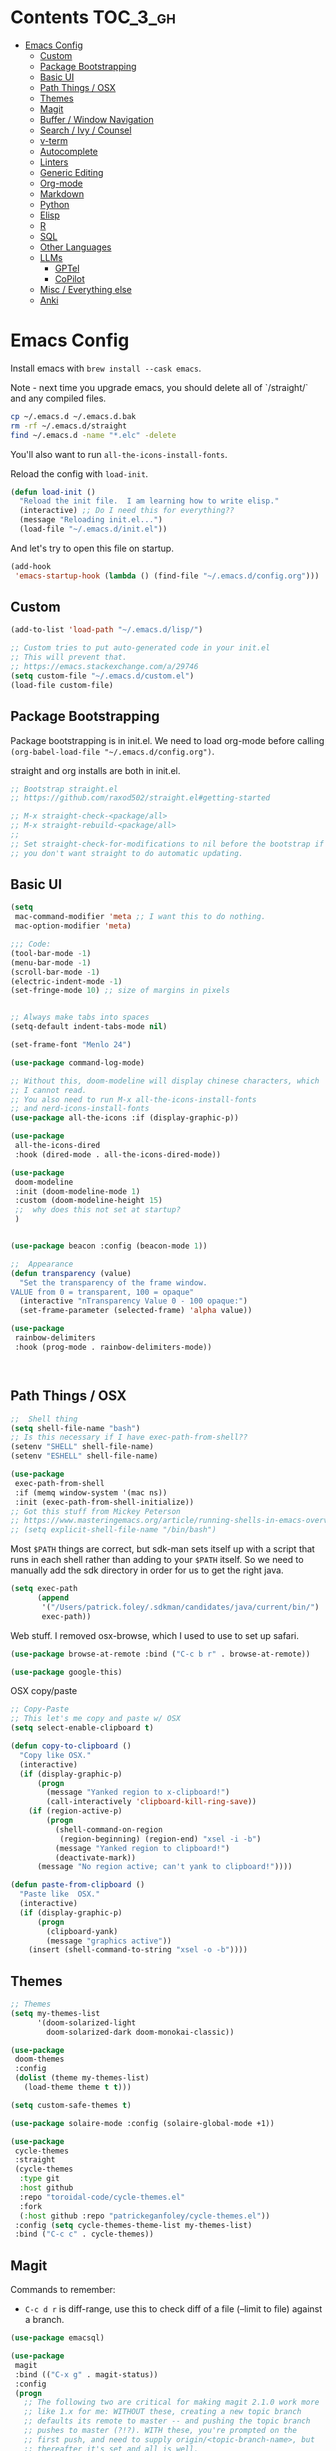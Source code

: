 
* Contents                                                         :TOC_3_gh:
- [[#emacs-config][Emacs Config]]
  - [[#custom][Custom]]
  - [[#package-bootstrapping][Package Bootstrapping]]
  - [[#basic-ui][Basic UI]]
  - [[#path-things--osx][Path Things / OSX]]
  - [[#themes][Themes]]
  - [[#magit][Magit]]
  - [[#buffer--window-navigation][Buffer / Window Navigation]]
  - [[#search--ivy--counsel][Search / Ivy / Counsel]]
  - [[#v-term][v-term]]
  - [[#autocomplete][Autocomplete]]
  - [[#linters][Linters]]
  - [[#generic-editing][Generic Editing]]
  - [[#org-mode][Org-mode]]
  - [[#markdown][Markdown]]
  - [[#python][Python]]
  - [[#elisp][Elisp]]
  - [[#r][R]]
  - [[#sql][SQL]]
  - [[#other-languages][Other Languages]]
  - [[#llms][LLMs]]
    - [[#gptel][GPTel]]
    - [[#copilot][CoPilot]]
  - [[#misc--everything-else][Misc / Everything else]]
  - [[#anki][Anki]]

* Emacs Config

Install emacs with =brew install --cask emacs=. 

Note - next time you upgrade emacs, you should delete all of `/straight/` and any compiled files.  

#+begin_src bash
cp ~/.emacs.d ~/.emacs.d.bak
rm -rf ~/.emacs.d/straight
find ~/.emacs.d -name "*.elc" -delete
#+end_src

You'll also want to run =all-the-icons-install-fonts=.

Reload the config with ~load-init~.

#+begin_src emacs-lisp
(defun load-init ()
  "Reload the init file.  I am learning how to write elisp."
  (interactive) ;; Do I need this for everything??
  (message "Reloading init.el...")
  (load-file "~/.emacs.d/init.el"))
#+end_src

And let's try to open this file on startup.

#+begin_src emacs-lisp
(add-hook
 'emacs-startup-hook (lambda () (find-file "~/.emacs.d/config.org")))
#+end_src

** Custom 
#+begin_src emacs-lisp
(add-to-list 'load-path "~/.emacs.d/lisp/")

;; Custom tries to put auto-generated code in your init.el
;; This will prevent that.
;; https://emacs.stackexchange.com/a/29746
(setq custom-file "~/.emacs.d/custom.el")
(load-file custom-file)
#+end_src
** Package Bootstrapping

Package bootstrapping is in init.el.  We need to load org-mode before calling =(org-babel-load-file "~/.emacs.d/config.org")=.  

straight and org installs are both in init.el.  

#+begin_src emacs-lisp
;; Bootstrap straight.el
;; https://github.com/raxod502/straight.el#getting-started

;; M-x straight-check-<package/all>
;; M-x straight-rebuild-<package/all>
;;
;; Set straight-check-for-modifications to nil before the bootstrap if
;; you don't want straight to do automatic updating.
#+end_src


** Basic UI

#+begin_src emacs-lisp
(setq
 mac-command-modifier 'meta ;; I want this to do nothing.
 mac-option-modifier 'meta)

;;; Code:
(tool-bar-mode -1)
(menu-bar-mode -1)
(scroll-bar-mode -1)
(electric-indent-mode -1)
(set-fringe-mode 10) ;; size of margins in pixels


;; Always make tabs into spaces
(setq-default indent-tabs-mode nil)

(set-frame-font "Menlo 24")

(use-package command-log-mode)

;; Without this, doom-modeline will display chinese characters, which
;; I cannot read.
;; You also need to run M-x all-the-icons-install-fonts 
;; and nerd-icons-install-fonts
(use-package all-the-icons :if (display-graphic-p))

(use-package
 all-the-icons-dired
 :hook (dired-mode . all-the-icons-dired-mode))

(use-package
 doom-modeline
 :init (doom-modeline-mode 1)
 :custom (doom-modeline-height 15)
 ;;  why does this not set at startup?
 )


(use-package beacon :config (beacon-mode 1))

;;  Appearance
(defun transparency (value)
  "Set the transparency of the frame window.
VALUE from 0 = transparent, 100 = opaque"
  (interactive "nTransparency Value 0 - 100 opaque:")
  (set-frame-parameter (selected-frame) 'alpha value))

(use-package
 rainbow-delimiters
 :hook (prog-mode . rainbow-delimiters-mode))
#+end_src

#+begin_src emacs-lisp


#+end_src

#+RESULTS:
| doom-1337 | doom-Iosvkem | doom-acario-dark | doom-acario-light | doom-ayu-dark | doom-ayu-light | doom-ayu-mirage | doom-badger | doom-bluloco-dark | doom-bluloco-light | doom-challenger-deep | doom-city-lights | doom-dark+ | doom-dracula | doom-earl-grey | doom-ephemeral | doom-fairy-floss | doom-feather-dark | doom-feather-light | doom-flatwhite | doom-gruvbox-light | doom-gruvbox | doom-henna | doom-homage-black | doom-homage-white | doom-horizon | doom-ir-black | doom-lantern | doom-laserwave | doom-manegarm | doom-material-dark | doom-material | doom-meltbus | doom-miramare | doom-molokai | doom-monokai-classic | doom-monokai-machine | doom-monokai-octagon | doom-monokai-pro | doom-monokai-ristretto | doom-monokai-spectrum | doom-moonlight | doom-nord-aurora | doom-nord-light | doom-nord | doom-nova | doom-oceanic-next | doom-oksolar-dark | doom-oksolar-light | doom-old-hope | doom-one-light | doom-one | doom-opera-light | doom-opera | doom-outrun-electric | doom-palenight | doom-peacock | doom-pine | doom-plain-dark | doom-plain | doom-rouge | doom-shades-of-purple | doom-snazzy | doom-solarized-dark-high-contrast | doom-solarized-dark | doom-solarized-light | doom-sourcerer | doom-spacegrey | doom-tokyo-night | doom-tomorrow-day | doom-tomorrow-night | doom-vibrant | doom-wilmersdorf | doom-winter-is-coming-dark-blue | doom-winter-is-coming-light | doom-xcode | doom-zenburn |

** Path Things / OSX
#+begin_src emacs-lisp
;;  Shell thing
(setq shell-file-name "bash")
;; Is this necessary if I have exec-path-from-shell??
(setenv "SHELL" shell-file-name)
(setenv "ESHELL" shell-file-name)

(use-package
 exec-path-from-shell
 :if (memq window-system '(mac ns))
 :init (exec-path-from-shell-initialize))
;; Got this stuff from Mickey Peterson
;; https://www.masteringemacs.org/article/running-shells-in-emacs-overview
;; (setq explicit-shell-file-name "/bin/bash")
#+end_src

Most =$PATH= things are correct, but sdk-man sets itself up with a script that runs in each shell rather than adding to your =$PATH= itself.  So we need to manually add the sdk directory in order for us to get the right java.
#+begin_src emacs-lisp
(setq exec-path
      (append
       '("/Users/patrick.foley/.sdkman/candidates/java/current/bin/")
       exec-path))
#+end_src

Web stuff.  I removed osx-browse, which I used to use to set up safari.

#+begin_src emacs-lisp
(use-package browse-at-remote :bind ("C-c b r" . browse-at-remote))

(use-package google-this)
#+end_src

OSX copy/paste

#+begin_src emacs-lisp
;; Copy-Paste
;; This let's me copy and paste w/ OSX
(setq select-enable-clipboard t)

(defun copy-to-clipboard ()
  "Copy like OSX."
  (interactive)
  (if (display-graphic-p)
      (progn
        (message "Yanked region to x-clipboard!")
        (call-interactively 'clipboard-kill-ring-save))
    (if (region-active-p)
        (progn
          (shell-command-on-region
           (region-beginning) (region-end) "xsel -i -b")
          (message "Yanked region to clipboard!")
          (deactivate-mark))
      (message "No region active; can't yank to clipboard!"))))

(defun paste-from-clipboard ()
  "Paste like  OSX."
  (interactive)
  (if (display-graphic-p)
      (progn
        (clipboard-yank)
        (message "graphics active"))
    (insert (shell-command-to-string "xsel -o -b"))))
#+end_src

** Themes

#+begin_src emacs-lisp
;; Themes
(setq my-themes-list
      '(doom-solarized-light
        doom-solarized-dark doom-monokai-classic))

(use-package
 doom-themes
 :config
 (dolist (theme my-themes-list)
   (load-theme theme t t)))

(setq custom-safe-themes t)

(use-package solaire-mode :config (solaire-global-mode +1))

(use-package
 cycle-themes
 :straight
 (cycle-themes
  :type git
  :host github
  :repo "toroidal-code/cycle-themes.el"
  :fork
  (:host github :repo "patrickeganfoley/cycle-themes.el"))
 :config (setq cycle-themes-theme-list my-themes-list)
 :bind ("C-c c" . cycle-themes))
#+end_src

** Magit

Commands to remember:
  - =C-c d r= is diff-range, use this to check diff of a file (--limit to file) against a branch. 

#+begin_src emacs-lisp
(use-package emacsql)

(use-package
 magit
 :bind (("C-x g" . magit-status))
 :config
 (progn
   ;; The following two are critical for making magit 2.1.0 work more
   ;; like 1.x for me: WITHOUT these, creating a new topic branch
   ;; defaults its remote to master -- and pushing the topic branch
   ;; pushes to master (?!?). WITH these, you're prompted on the
   ;; first push, and need to supply origin/<topic-branch-name>, but
   ;; thereafter it's set and all is well.
   (setq magit-branch-arguments '()) ;do NOT want --track
   (setq magit-push-arguments '("--set-upstream")))) ;aka -u

(use-package forge :after magit)
#+end_src

I might want to add back =(use-package forge :after magit)=, but currently it's causing trouble with https://github.com/magit/forge/issues/535#issuecomment-1387734805 

** Buffer / Window Navigation
#+begin_src emacs-lisp
(global-set-key (kbd "C-x o") 'next-multiframe-window)

;; http://stackoverflow.com/a/17984479
(defun prev-window ()
  (interactive)
  (other-window -1))

;;(define-key global-map (kbd "C-x p") 'prev-window)
(define-key global-map (kbd "C-x p") 'previous-multiframe-window)

(defun rotate-windows ()
  "Toggle between horizontal and vertical split with two windows."
  (interactive)
  (if (> (length (window-list)) 2)
      (error "Can't toggle with more than 2 windows!")
    (let ((func
           (if (window-full-height-p)
               #'split-window-vertically
             #'split-window-horizontally)))
      (delete-other-windows)
      (funcall func)
      (save-selected-window
        (other-window 1)
        (switch-to-buffer (other-buffer))))))

;; From http://emacswiki.org/emacs/TransposeWindows
;; They also include this:
;; (define-key ctl-x-4-map (kbd "t") 'transpose-windows)
(defun transpose-windows (arg)
  "Transpose the buffers shown in two windows.
Don't know what ARG does."
  (interactive "p")
  (let ((selector
         (if (>= arg 0)
             'next-window
           'previous-window)))
    (while (/= arg 0)
      (let ((this-win (window-buffer))
            (next-win (window-buffer (funcall selector))))
        (set-window-buffer (selected-window) next-win)
        (set-window-buffer (funcall selector) this-win)
        (select-window (funcall selector)))
      (setq arg
            (if (plusp arg)
                (1- arg)
              (1+ arg))))))

;; Zooms in on one buffer.  Let's you zoom back out.
;; Think of it as like narrowing but for buffers
;; https://www.gnu.org/software/emacs/manual/html_node/emacs/Narrowing.html
;; code from https://gist.github.com/mads-hartmann/3402786#gistcomment-693878
(defun toggle-maximize-buffer ()
  "Maximize buffer."
  (interactive)
  (if (= 1 (length (window-list)))
      (jump-to-register '_)
    (progn
      (window-configuration-to-register '_)
      (delete-other-windows))))
;;  Good tips on keybinding conventions
;; https://emacs.stackexchange.com/questions/42164/convention-about-using-c-x-or-c-c-as-prefix-keys
(global-set-key (kbd "C-c z") 'toggle-maximize-buffer)
#+end_src
** Search / Ivy / Counsel

ivy - generic completion mechanism
swiper - uses ivy, alternative to isearch
counsel - enhanced versions of common commands
smex/amx - older version of replace search

#+begin_src emacs-lisp
(use-package
 ivy
 :straight t
 :config (ivy-mode 1)
 ;; you might also want counsel and swiper
 )

(use-package
 counsel
 :straight t
 :after ivy
 :config (counsel-mode)
 :bind
 (("M-x" . counsel-M-x)
  ("C-x b" . counsel-ibuffer)
  ("C-x C-f" . counsel-find-file)
  :map
  minibuffer-local-map
  ("C-r" . 'counsel-minibuffer-history)))
;; Ivy/counsel by default prepends M-x searches with ^,
;; which prevents fuzzy matching.
(setq ivy-initial-inputs-alist nil)


(use-package ivy-rich :straight t :init (ivy-rich-mode 1))

(use-package
 helpful
 :straight t
 :custom
 (counsel-describe-function-function #'helpful-callable)
 (counsel-describe-variable-function #'helpful-variable)
 :bind
 ([remap describe-function] . counsel-describe-function)
 ([remap describe-command] . helpful-command)
 ([remap describe-variable] . counsel-describe-variable)
 ([remap describe-key] . helpful-key))
#+end_src
** v-term

#+begin_src emacs-lisp
   (use-package vterm
     :ensure t
  :config
  ;; Enable cursor line in vterm buffer when in "line mode"
  (defvar-local vterm-line-mode nil
    "Track whether we're in line mode (similar to ansi-term's line mode)")

  ;; Function to toggle between "character mode" and "line mode"
  (defun vterm-toggle-line-char-mode ()
    "Toggle between line mode and char mode in vterm (similar to ansi-term)"
    (interactive)
    (if vterm-line-mode
        (vterm-char-mode)
      (vterm-line-mode)))

  ;; Implement line mode
  (defun vterm-line-mode ()
    "Enable line mode in vterm (similar to ansi-term's line mode)"
    (interactive)
    (setq vterm-line-mode t)
    (hl-line-mode 1)
    (vterm-copy-mode)
    (message "vterm line mode enabled"))

  ;; Implement char mode
  (defun vterm-char-mode ()
    "Enable char mode in vterm (similar to ansi-term's char mode)"
    (interactive)
    (setq vterm-line-mode nil)
    (hl-line-mode -1)
    (vterm-copy-mode -1)
    (message "vterm char mode enabled"))

  ;; Bind the keys to match ansi-term
  :bind (:map vterm-mode-map
         ("C-c C-j" . vterm-line-mode)
         ("C-c C-k" . vterm-char-mode)
         :map vterm-copy-mode-map
         ("C-c C-j" . vterm-line-mode)
         ("C-c C-k" . vterm-char-mode)))
#+end_src

#+RESULTS:
: vterm-char-mode

** Autocomplete
The major autocompletion tools are company mode and auto-complete. company-mode is more actively maintained and has a better API for
plugins.  You will need to install plugins for different languages just like you install different backends for syntax checking with
flycheck.

Python has two major auto complete backends that work with company: jedi and rope.  rope is more about refactoring.

#+begin_src emacs-lisp
(use-package
 company
 :straight t
 :diminish company-mode
 :init
 (add-hook 'after-init-hook 'global-company-mode)
 (setq company-global-modes '(not eshell-mode shell-mode org-mode))
 ;; :bind
 ;; ("<tab>" . company-complete)
 ;; ("<tab>" . company-complete-common)
 ;;:config
 )
#+end_src

I disable company in org-mode and shell, otherwise it messes with all the asteriskses. 
** Linters

Flycheck is syntax checking specifically for emacs - it does not check syntax itself, but calls external programs.

LSP-mode uses flycheck as its UI, it does not replace it.

flymake is the built-in version of syntax checking.

#+begin_src emacs-lisp
(use-package
 flycheck
 :straight t
 :init (global-flycheck-mode)
 ;; Use C-c ! v to check out flycheck settings
 ;; Use C-c ! n to check the next error!
 )

;; I might want to point this to ~/.asdf/shims/python3
(setq flycheck-python-pycompile-executable "python3")
#+end_src


** Generic Editing
Tools for block commenting, comment boxes, etc...

I'll try to get a put-in-spaces/quotes/etc.. thing here.

#+begin_src emacs-lisp
;; Original idea from
;; http://www.opensubscriber.com/message/emacs-devel@gnu.org/10971693.html
(defun comment-dwim-line (&optional arg)
  "Replacement for the `comment-dwim' command.
If no region is selected and current line is not blank and we are
  not at the end of the line, then comment current line.
  Replaces default behaviour of `comment-dwim', when it inserts
  comment at the end of the line.
  ARG is passed to `comment-normalize-vars'"
  (interactive "*P")
  (comment-normalize-vars)
  (if (and (not (region-active-p)) (not (looking-at "[ \t]*$")))
      (comment-or-uncomment-region
       (line-beginning-position) (line-end-position))
    (comment-dwim arg)))
(global-set-key "\M-;" 'comment-dwim-line)

(defun bjm-comment-box (b e)
  "Draw a comment box.
Pulled from http://www.star.bris.ac.uk/bjm/emacs-tips.html.
B is beginning of the box.
E is the end."

  (interactive "r")

  (let ((e (copy-marker e t)))
    (goto-char b)
    (end-of-line)
    (insert-char ?  (- fill-column (current-column)))
    (comment-box b e 1)
    (goto-char e)
    (set-marker e nil)))
(global-set-key (kbd "C-c b b") 'bjm-comment-box)

;; https://www.emacswiki.org/emacs/IncrementNumber
(defun increment-number-at-point ()
  (interactive)
  (skip-chars-backward "0-9")
  (or (looking-at "[0-9]+") (error "No number at point"))
  (replace-match
   (number-to-string (1+ (string-to-number (match-string 0))))))

(defun xah-replace-invisible-char ()
  "Query replace some invisible Unicode chars.
The chars to be searched are:
 ZERO WIDTH NO-BREAK SPACE (65279, #xfeff)
 ZERO WIDTH SPACE (codepoint 8203, #x200b)
 RIGHT-TO-LEFT MARK (8207, #x200f)
 RIGHT-TO-LEFT OVERRIDE (8238, #x202e)
 LEFT-TO-RIGHT MARK ‎(8206, #x200e)
 OBJECT REPLACEMENT CHARACTER (65532, #xfffc)

Search begins at cursor position. (respects `narrow-to-region')

URL `http://xahlee.info/emacs/emacs/elisp_unicode_replace_invisible_chars.html'
Version 2018-09-07"
  (interactive)
  (query-replace-regexp
   "\ufeff\\|\u200b\\|\u200f\\|\u202e\\|\u200e\\|\ufffc" ""))
#+end_src

** Org-mode

#+begin_src emacs-lisp
  (require 'ox-md nil t)

  (setq org-hide-emphasis-markers t)

  (add-hook 'org-mode-hook 'org-indent-mode)
  ;; (add-hook 'org-mode-hook 'variable-pitch-mode)
  (add-hook 'org-mode-hook 'visual-line-mode)

  ;; Don't add new lines
  (setf org-blank-before-new-entry '((heading . nil) (plain-list-item . nil)))

  ;; subscripts/superscripts 
  ;; https://orgmode.org/manual/Subscripts-and-Superscripts.html#Subscripts-and-Superscripts
  (setq org-pretty-entities t)
  (setq org-pretty-entities-include-sub-superscripts t)

  ;; kanban
  (use-package org-kanban
    :straight t
    :config 
    (setq
     org-kanban/layout '("..." . 24)
     org-kanban/next-keys "tf"
     org-kanban/prev-keys "tb"
    )
  )

(use-package toc-org
  :straight t
  :after org
  :init (add-hook 'org-mode-hook #'toc-org-enable)
)

(use-package org-modern
  :straight t
  :hook
  (org-mode . org-modern-mode)
  (org-agenda-mode . org-modern-agenda)
  :config
  (setq org-modern-star '("◉" "○" "✸" "✿" "✤" "✜" "◆" "▶")
        org-modern-table-vertical 1
        org-modern-table-horizontal 0.2
        org-modern-list '((43 . "➤") (45 . "–") (42 . "•"))))
#+end_src

#+RESULTS:
| org-modern-agenda |

You can put =# -*- org-confirm-babel-evaluate: nil -*-=
at the top of a document to avoid typing =yes= to 20+ src blocks.


You can also use
#+begin_src emacs-lisp
(setq org-confirm-babel-evaluate nil)
#+end_src


** Markdown
#+begin_src emacs-lisp
(use-package
 markdown-mode
 :straight t
 :commands (markdown-mode gfm-mode)
 :mode
 (("README\\.md\\'" . gfm-mode)
  ("readme\\.md\\'" . gfm-mode)
  ("\\.md\\'" . markdown-mode)
  ("\\.markdown\\'" . markdown-mode))
 :init
 (progn
   (setq markdown-command "multimarkdown")
   ;; I don't think the variable-font-buffer part works.
   (add-hook 'markdown-mode-hook 'variable-font-buffer)
   (add-hook 'gfm-mode-hook 'variable-font-buffer)))


(use-package
 vmd-mode
 ;;  You also need to install vmd
 ;;  You set up nodejs 14.17.5 with asdf
 :straight t)
#+end_src
** Python


#+begin_src emacs-lisp

  (use-package lsp-mode
    :straight t
    :commands lsp
    :config
    (setq lsp-disabled-clients nil)
    (setq lsp-enabled-clients '(pyright ruff-lsp))
    (setq lsp-diagnostics-provider :flycheck)
    :hook
    (python-mode . lsp))

   (use-package lsp-pyright
     :ensure t
     :hook (python-mode . (lambda ()
                           (require 'lsp-pyright)
                           (lsp))))

  (with-eval-after-load 'lsp-mode
    (add-to-list 'lsp-language-id-configuration
                 '(python-mode . "python"))
    (lsp-register-client
     (make-lsp-client
      :new-connection (lsp-stdio-connection "ruff-lsp")
      :activation-fn (lsp-activate-on "python")
      :priority -1
      :server-id 'ruff-lsp)))

  (use-package lsp-ui
    :straight t
    :commands lsp-ui-mode
    :config
    (setq lsp-ui-doc-enable t)
    (setq lsp-ui-sideline-show-diagnostics t)
    (setq lsp-ui-doc-position 'at-point)
  )


  (use-package pyvenv
    :straight t
    :init
    (setenv "WORKON_HOME" "~/venvs/")
    :config
    (pyvenv-mode t)

    ;; you want M-x pyvenv-activate RET dir_to_the_environment/env
    ;; and then `C-c C-p`

    ;; Set correct Python interpreter
    (setq pyvenv-post-activate-hooks
          (list (lambda ()
                  (setq python-shell-interpreter (concat pyvenv-virtual-env "bin/python3")))))
    (setq pyvenv-post-deactivate-hooks
          (list (lambda ()
                  (setq python-shell-interpreter "python3")))))


  (defun my_set_venv (venv)
    "Tell flycheck to use pylint, flake8, etc.. from a VENV."
    (interactive "sChoose a venv from ~/venvs/")
    ;; (setq-local pylintexec (concat "/Users/patrickfoley/venvs/" venv "/bin/pylint"))
    (message "Setting pylint & flake8 for flycheck to use %s " venv)
    (setq flycheck-python-pylint-executable
          (concat "/Users/patrickfoley/venvs/" venv "/bin/pylint")
          )
    (setq flycheck-python-flake8-executable
          (concat "/Users/patrickfoley/venvs/" venv "/bin/flake83")
          )
    (setq flycheck-python-flake8-executable
          (concat "/Users/patrickfoley/venvs/" venv "/bin/flake82")
          )
    (message "Setting lsp-pyright-python-executable-cmd  %s " venv)
    (setq lsp-pyright-python-executable-cmd
          (concat "/Users/patrickfoley/venvs/" venv "/bin/python")
          )
  )


  (use-package blacken
    :straight t
    :config
    ;;(add-hook 'python-mode-hook 'blacken-mode)
    )


  (use-package py-yapf
    :straight t
    )

  ;;  EIN - Emacs IPython Notebook
  ;;  Do not use the old repo maintained by tkf,
  ;;  check out the new one at https://github.com/millejoh/emacs-ipython-notebook
  ;;  For some reason, ein:jupyter-server-start does not work
  ;;  It all works fine if I open the notebook server in an eshell.
  ;; See https://github.com/millejoh/emacs-ipython-notebook/issues/176#issuecomment-299512815
  ;; for issues with being unable to log in.
  ;;  Ein Notes:
  ;;    run ein:notebooklist-login, use the password
  ;;    
  (use-package ein
    :straight t
    :commands (ein:notebooklist-open)
    :config
    (defvar ein:jupyter-default-server-command)
    (defvar ein:jupyter-server-args)
    (setq ein:jupyter-default-server-command "~/venvs/sf39/bin/jupyter"
  	ein:jupyter-server-args (list "--no-browser"))
    (setq ein:output-area-inlined-images t)
  )
#+end_src

#+RESULTS:
: t

Can I make the plots a bit smaller?

#+begin_src emacs-lisp
(defun my-ein-setup ()
  (setq ein:output-area-inlined-images t)
  (setq ein:slice-image t)
  (setq ein:slice-image-data '(800 . nil))) ; Width in pixels

(add-hook 'ein:notebook-mode-hook 'my-ein-setup)
#+end_src

#+RESULTS:
| my-ein-setup |
** Elisp

#+begin_src emacs-lisp
;; Elisp formatting with elisp-autofmt
(use-package
 elisp-autofmt
 :straight (:host codeberg :repo "ideasman42/emacs-elisp-autofmt")
 :commands (elisp-autofmt-mode elisp-autofmt-buffer elisp-autofmt-region)
 :hook (emacs-lisp-mode . elisp-autofmt-mode)
 :config
 ;; Set Python path explicitly
 (setq elisp-autofmt-python-bin
       "/Users/patrickfoley/.asdf/shims/python3"))

;; Function to format elisp src blocks in org files
(defun my/format-elisp-src-blocks ()
  "Format all emacs-lisp src blocks in the current org buffer."
  (interactive)
  (save-excursion
    (goto-char (point-min))
    (while (re-search-forward "^#\\+begin_src emacs-lisp" nil t)
      (let* ((element (org-element-at-point))
             (begin (org-element-property :begin element))
             (end (org-element-property :end element))
             (value (org-element-property :value element)))
        (when value
          ;; Format the code using elisp-autofmt
          (let ((formatted
                 (with-temp-buffer
                   (emacs-lisp-mode)
                   (insert value)
                   (elisp-autofmt-buffer)
                   (buffer-string))))
            ;; Replace the src block content
            (goto-char begin)
            (when (re-search-forward "^#\\+begin_src emacs-lisp.*\n"
                                     end
                                     t)
              (let ((content-start (point)))
                (when (re-search-forward "^#\\+end_src" end t)
                  (beginning-of-line)
                  (delete-region content-start (point))
                  (insert formatted))))))
        ;; Move past this block
        (goto-char (or end (point-max)))))))

;; Keybinding to manually format org elisp blocks
(global-set-key (kbd "C-c f e") 'my/format-elisp-src-blocks)
#+end_src

** R 

#+begin_src emacs-lisp
;; R Rlang R ESS 

(use-package
 ess
 :straight t
 :mode (("\\.r\\'" . r-mode) ("\\.R\\'" . r-mode))
 :init (require 'ess-r-mode))

(use-package
 polymode
 :straight t
 :commands (poly-markdown+r-mode)
 :mode
 (("\\.rmd\\'" . poly-markdown+r-mode)
  ("\\.Rmd\\'" . poly-markdown+r-mode)))

(use-package
 poly-markdown
 :straight t
 :mode (("\\.md\\'" . poly-markdown-mode)))

(use-package poly-R :straight t)

(org-babel-do-load-languages 'org-babel-load-languages '((R . t)))
#+end_src
** SQL

This is all based off https://truongtx.me/2014/08/23/setup-emacs-as-an-sql-database-client

First some generic sql setup.

#+begin_src emacs-lisp
;; I put this here I think to avoid linter errors (assignment to free variable)
;; But note - you need this _BEFORE_ secrets.el
(defvar sql-connection-alist)
(setq sql-connection-alist '())

;; This contains some sql db locations and passwords
;; It is not on github.
(load-file "~/.emacs.d/secrets.el")

(require 'sql)
(use-package
 sql
 :straight t
 :init
 (progn
   (add-hook 'sql-interactive-mode-hook 'orgtbl-mode)
   ;; This is great!  You can sort sql results
   ;; after they show up if you forgot to in the query!
   ;; C-c ^ will sort!
   )
 :hook
 (sql-mode . enable-sql-upcase)
 (sql-interactive-mode . enable-sql-upcase)

 :config
 (define-abbrev-table 'sql-mode-abbrev-table
   (mapcar
    #'(lambda (v) (list v (upcase v) nil 1))
    '("absolute"
      "action"
      "add"
      "after"
      "all"
      "allocate"
      "alter"
      "and"
      "any"
      "are"
      "array"
      "as"
      "asc"
      "asensitive"
      "assertion"
      "asymmetric"
      "at"
      "atomic"
      "authorization"
      "avg"
      "before"
      "begin"
      "between"
      "bigint"
      "binary"
      "bit"
      "bitlength"
      "blob"
      "boolean"
      "both"
      "breadth"
      "by"
      "call"
      "called"
      "cascade"
      "cascaded"
      "case"
      "cast"
      "catalog"
      "char"
      "char_length"
      "character"
      "character_length"
      "check"
      "clob"
      "close"
      "coalesce"
      "collate"
      "collation"
      "column"
      "commit"
      "condition"
      "connect"
      "connection"
      "constraint"
      "constraints"
      "constructor"
      "contains"
      "continue"
      "convert"
      "corresponding"
      "count"
      "create"
      "cross"
      "cube"
      "current"
      "current_date"
      "current_default_transform_group"
      "current_path"
      "current_role"
      "current_time"
      "current_timestamp"
      "current_transform_group_for_type"
      "current_user"
      "cursor"
      "cycle"
      "data"
      "date"
      "day"
      "deallocate"
      "dec"
      "decimal"
      "declare"
      "default"
      "deferrable"
      "deferred"
      "delete"
      "depth"
      "deref"
      "desc"
      "describe"
      "descriptor"
      "deterministic"
      "diagnostics"
      "disconnect"
      "distinct"
      "do"
      "domain"
      "double"
      "drop"
      "dynamic"
      "each"
      "element"
      "else"
      "elseif"
      "end"
      "equals"
      "escape"
      "except"
      "exception"
      "exec"
      "execute"
      "exists"
      "exit"
      "external"
      "extract"
      "false"
      "fetch"
      "filter"
      "first"
      "float"
      "for"
      "foreign"
      "found"
      "free"
      "from"
      "full"
      "function"
      "general"
      "get"
      "global"
      "go"
      "goto"
      "grant"
      "group"
      "grouping"
      "handler"
      "having"
      "hold"
      "hour"
      "identity"
      "if"
      "immediate"
      "in"
      "indicator"
      "initially"
      "inner"
      "inout"
      "input"
      "insensitive"
      "insert"
      "int"
      "integer"
      "intersect"
      "interval"
      "into"
      "is"
      "isolation"
      "iterate"
      "join"
      "key"
      "language"
      "large"
      "last"
      "lateral"
      "leading"
      "leave"
      "left"
      "level"
      "like"
      "limit"
      "local"
      "localtime"
      "localtimestamp"
      "locator"
      "loop"
      "lower"
      "map"
      "match"
      "map"
      "member"
      "merge"
      "method"
      "min"
      "minute"
      "modifies"
      "module"
      "month"
      "multiset"
      "names"
      "national"
      "natural"
      "nchar"
      "nclob"
      "new"
      "next"
      "no"
      "none"
      "not"
      "null"
      "nullif"
      "numeric"
      "object"
      "octet_length"
      "of"
      "old"
      "on"
      "only"
      "open"
      "option"
      "or"
      "order"
      "ordinality"
      "out"
      "outer"
      "output"
      "over"
      "overlaps"
      "pad"
      "parameter"
      "partial"
      "partition"
      "path"
      "position"
      "precision"
      "prepare"
      "preserve"
      "primary"
      "prior"
      "privileges"
      "procedure"
      "public"
      "range"
      "read"
      "reads"
      "real"
      "recursive"
      "ref"
      "references"
      "referencing"
      "relative"
      "release"
      "repeat"
      "resignal"
      "restrict"
      "result"
      "return"
      "returns"
      "revoke"
      "right"
      "role"
      "rollback"
      "rollup"
      "routine"
      "row"
      "rows"
      "savepoint"
      "schema"
      "scope"
      "scroll"
      "search"
      "second"
      "section"
      "select"
      "sensitive"
      "session"
      "session_user"
      "set"
      "sets"
      "signal"
      "similar"
      "size"
      "smallint"
      "some"
      "space"
      "specific"
      "specifictype"
      "sql"
      "sqlcode"
      "sqlerror"
      "sqlexception"
      "sqlstate"
      "sqlwarning"
      "start"
      "state"
      "static"
      "submultiset"
      "substring"
      "sum"
      "symmetric"
      "system"
      "system_user"
      "table"
      "tablesample"
      "temporary"
      "then"
      "time"
      "timestamp"
      "timezone_hour"
      "timezone_minute"
      "to"
      "trailing"
      "transaction"
      "translate"
      "translation"
      "treat"
      "trigger"
      "trim"
      "true"
      "under"
      "undo"
      "union"
      "unique"
      "unknown"
      "unnest"
      "until"
      "update"
      "upper"
      "usage"
      "user"
      "using"
      "value"
      "values"
      "varchar"
      "varying"
      "view"
      "when"
      "whenever"
      "where"
      "while"
      "window"
      "with"
      "within"
      "without"
      "work"
      "write"
      "year"
      "zone"
      "greatest"
      "least")))

 (defun enable-sql-upcase ()
   (abbrev-mode 1)
   ;; Make underscore a word character so that abbrev stops expanding
   ;; send_count to send_COUNT
   (modify-syntax-entry ?_ "w" sql-mode-syntax-table)))

(add-hook
 'sql-interactive-mode-hook (lambda () (toggle-truncate-lines t)))
#+end_src 

#+begin_src emacs-lisp
(defvar sql-postgres-program)
(setq sql-postgres-program "/usr/local/bin/psql")

(defvar sql-send-terminator)
(setq sql-send-terminator t)

(setq sql-send-terminator ";")


;; Get this from https://github.com/stitchfix/booga/blob/master/gsn/bin/sane-presto
(defvar sql-presto-program)
(setq sql-presto-program "sane-presto3")
;; not used -- prevent emacs from asking for these
(defvar sql-presto-login-params)
(setq sql-presto-login-params
      '((user :default "patrick") (database :default "")))

(defun sql-comint-presto (product options x)
  "Interactive connection to presto.
          PRODUCT is maybe presto, maybe psql.  OPTIONS I don't use.
          We don't know what X is."
  (let ((sql-login-delay 0.9))
    (message "%S" product)
    (message "%S" options)
    (message "%S" x)
    (sql-comint product options)))

(defvar sql-product-alist)
(add-to-list
 'sql-product-alist
 '(presto
   :name "Presto"
   :free-software t
   :font-lock sql-mode-postgres-font-lock-keywords
   :sqli-program sql-presto-program
   :sqli-login sql-presto-login-params
   :sqli-comint-func sql-comint-presto
   :prompt-regexp "^\\w*[#>] "
   :prompt-length 8
   :prompt-cont-regexp "^\\w*[-(]*[#>] "
   :input-filter sql-remove-tabs-filter
   :terminator ("\\(^\\s-*\\\\g$\\|;\\)" . "\\g")))

(defun sql-presto ()
  "Connect to presto."
  (interactive)
  (let ((sql-product 'presto))
    (sql-connect 'presto)))

;; Now let's add ~/data/basketball.db to our sql-product-alist
(add-to-list
 'sql-product-alist
 '(basketball
   :name "Basketball"
   :free-software t
   :font-lock sql-mode-postgres-font-lock-keywords
   :sqli-program sql-sqlite-program
   :sqli-login sql-sqlite-login-params
   :sqli-comint-func sql-comint-sqlite
   :prompt-regexp "^\\w*[#>] "
   :prompt-length 8
   :prompt-cont-regexp "^\\w*[-(]*[#>] "
   :input-filter sql-remove-tabs-filter
   :terminator ("\\(^\\s-*\\\\g$\\|;\\)" . "\\g")))

(defun sql-basketball ()
  "Connect to basketball."
  (interactive)
  (let ((sql-product 'basketball))
    (sql-connect 'basketball)))

(add-to-list
 'sql-connection-alist
 '(basketball
   (sql-product 'basketball)
   (sql-database "~/sports/data/basketball.db")
   (sql-server "localhost")
   (sql-user "patrick")
   (sql-password "")
   (sql-read-only t)))

;; To connect to a local db sqlite db:
;; M-x sql-sqlite
;; <name_of_db.db>

(defun set-sql-buffer ()
  "Point to *SQL*."
  (interactive)
  (setq sql-buffer "*SQL*"))

;;(global-set-key (kbd "C-c q") 'set-sql-bufer)
#+end_src


** Other Languages

#+begin_src emacs-lisp
;; Scala
(use-package scala-mode
  :straight t
  :interpreter
  ("scala" . scala-mode))

;; Golang
(use-package go-mode
  :straight t
  :init
  (progn
    (setq gofmt-command "goimports")
    (add-hook 'before-save-hook 'gofmt-before-save)
    (bind-key [remap find-tag] #'godef-jump))
  :config
  (add-hook 'go-mode-hook 'electric-pair-mode))
#+end_src
** LLMs

Auths are from =secrets.el=. 

*** GPTel

#+begin_src emacs-lisp
        (use-package gptel
          :straight t

          :bind (("C-c g" . gptel)
                 ("C-c G" . gptel-send))
          :config
          (setq gptel-default-mode 'org-mode)
      ;; https://github.com/karthink/gptel/issues/351
      ;; for the 
      ;; Claude error: (HTTP/2 400) messages.2: all ;;messages must have non-empty content except ;; for the optional final assistant message
      ;;issue 
      (defun my/gptel-font-lock-update (&rest _)
          (when (and font-lock-mode (derived-mode-p 'org-mode))
            (font-lock-update)))
      (add-hook 'gptel-post-response-functions #'my/gptel-font-lock-update)

          ;; local
          (load-file "~/.emacs.d/gptel-config.el")
          )

#+end_src

#+RESULTS:
: gptel-send

I am trying to be able to save/load contexts as files.

#+begin_src emacs-lisp
(org-babel-load-file "~/.emacs.d/gptel-context-persistence.org")
#+end_src

#+RESULTS:
: Loaded ~/.emacs.d/gptel-context-persistence.el


#+begin_src emacs-lisp
;; Add a keybinding for the context manager
;;(global-set-key (kbd "C-c g p t") 'gptel-context-manager)
#+end_src



*** CoPilot

Not sure if this will work.  

#+begin_src emacs-lisp
(use-package
 copilot
 :straight
 (copilot
  :type git
  :host github
  :repo "zerolfx/copilot.el"
  :files ("dist" "*.el"))
 :ensure t
 :init
 (setq copilot-node-executable
       "/Users/patrick.foley/.asdf/installs/nodejs/20.3.1/bin/node")
 :config ())
#+end_src


Now try that and try =M-x copilot-login=.  

Wow that worked!  And it's pretty slick!  You need to activate =copilot-mode=, but it works!

So now let me see if I can get tab completion working.  This hasn't worked in the =config= or =init= sections yet.

#+begin_src emacs-lisp
(defun my/copilot-tab ()
  (interactive)
  (or (copilot-accept-completion) (indent-for-tab-command)))

(with-eval-after-load 'copilot
  (define-key copilot-mode-map (kbd "<tab>") #'my/copilot-tab))
#+end_src

** Misc / Everything else
#+begin_src emacs-lisp
;; TeX
(use-package latex-math-preview :straight t)

(use-package
 which-key
 :straight t
 :init (which-key-mode)
 :diminish which-key-mode
 :config (setq which-key-idle-delay 1.5)
 ;; I can't scroll through the display?
 )

(use-package multiple-cursors :straight t :config ())


;; Fonts
;; I want orgmode and markdowns to use variable width fonts.
;; Use variable width font faces in current buffer
;;  This line just declares a variable that apparently
;;  is defined in some other package.
;;  See https://emacs.stackexchange.com/questions/21245/dealing-with-warning-assignment-to-free-variable-when-certain-libraries-can-b for why it' necessary.
(defvar buffer-face-mode-face)
(defun variable-font-buffer ()
  "Set font to a variable width (proportional) fonts in current buffer.  Taken from https://emacs.stackexchange.com/a/3044."
  (interactive)
  (setq buffer-face-mode-face
        '(:family "Times New Roman" :height 200))
  (buffer-face-mode))


;;  Does this have to come after rmode?
(use-package
 restclient
 :straight t
 :mode (("\\.restclient\\'" . restclient-mode)))


;;  Kind of annoying there is a flymake yaml
;;  but no flycheck-yaml
(use-package
 yaml-mode
 :straight t
 :mode "\\.yaml\\'"
 :mode "\\.portal\\'"
 :mode "\\.portal_monitoring\\'")


(use-package
 projectile
 ;; NOTE - you use this mostly for C-c p s g and C-c p r
 ;; but using M-s . is also really nice!!
 ;; https://stackoverflow.com/a/1775184
 ;;
 ;; http://batsov.com/projectile/
 ;; projectile highly recommends the fix-ido package.
 ;; Maybe I should use it.
 ;; Useful Commands:
 ;;    C-c p s g  Run grep on the files in the project.
 ;;    C-c p b  Display a list of all project buffers currently open (for current project).
 ;;    C-c p p  Display a list of known projects you can switch to.
 ;;    C-c p r  Runs interactive query-replace on all files in the projects.
 ;;    C-c p s s  Runs ag on the project. Requires the presence of ag.el.
 ;;    (This is recommended instead of projectile isearch)
 ;;    C-c p C-h (shows all projectile bindings)
 :straight t
 :bind-keymap ("C-c p" . projectile-command-map)
 :custom (projectile-completion-system 'ivy)
 :config
 (progn
   (setq projectile-enable-caching t)
   (setq projectile-switch-project-action 'projectile-dired)))

(use-package
 counsel-projectile
 :straight t
 :config (counsel-projectile-mode))


;;  dired-mode stuff
;;  sets default to be human readable sizes
;; http://pragmaticemacs.com/emacs/dired-human-readable-sizes-and-sort-by-size/
(setq dired-listing-switches "-alh")

;;  let's me sort by size
(defun xah-dired-sort ()
  "Sort dired dir listing in different ways.
Prompt for a choice.
URL `http://ergoemacs.org/emacs/dired_sort.html'
Version 2015-07-30
  It would be nice if dired mode showed column names at the top and let you hit them to sort.  Or if it was an orgmode table to begin with."
  (interactive)
  (let ($sort-by
        $arg)
    (setq $sort-by
          (ido-completing-read
           "Sort by:" '("date" "size" "name" "dir")))
    (cond
     ((equal $sort-by "name")
      (setq $arg "-alh"))
     ((equal $sort-by "date")
      (setq $arg "-alt"))
     ((equal $sort-by "size")
      (setq $arg "-alhS"))
     (t
      (error "Logic error 09535")))
    (dired-sort-other $arg)))

(eval-after-load "dired"
  '(progn
     (define-key dired-mode-map (kbd "s") 'xah-dired-sort)))

(defun beautify-json ()
  "Format region as json."
  (interactive)
  (let ((b
         (if mark-active
             (min (point) (mark))
           (point-min)))
        (e
         (if mark-active
             (max (point) (mark))
           (point-max))))
    (shell-command-on-region b e "python -m json.tool"
                             (current-buffer)
                             t)))

;; Want to be able to quickly look at json/events from presto
;; pulled from https://stackoverflow.com/questions/435847/emacs-mode-to-edit-json
(use-package
 json-mode
 :straight t
 :mode (("\\.json\\'" . json-mode))
 :config (setq-default js-indent-level 4))

(global-set-key (kbd "C-c C-f") 'beautify-json)
#+end_src


** Anki

#+begin_src emacs-lisp
(use-package
 anki-editor
 :ensure t
 :after org
 :config
 (setq anki-editor-create-decks t)) ;
#+end_src



#+begin_src emacs-lisp
(provide 'init)
;;; init.el ends here
#+end_src
